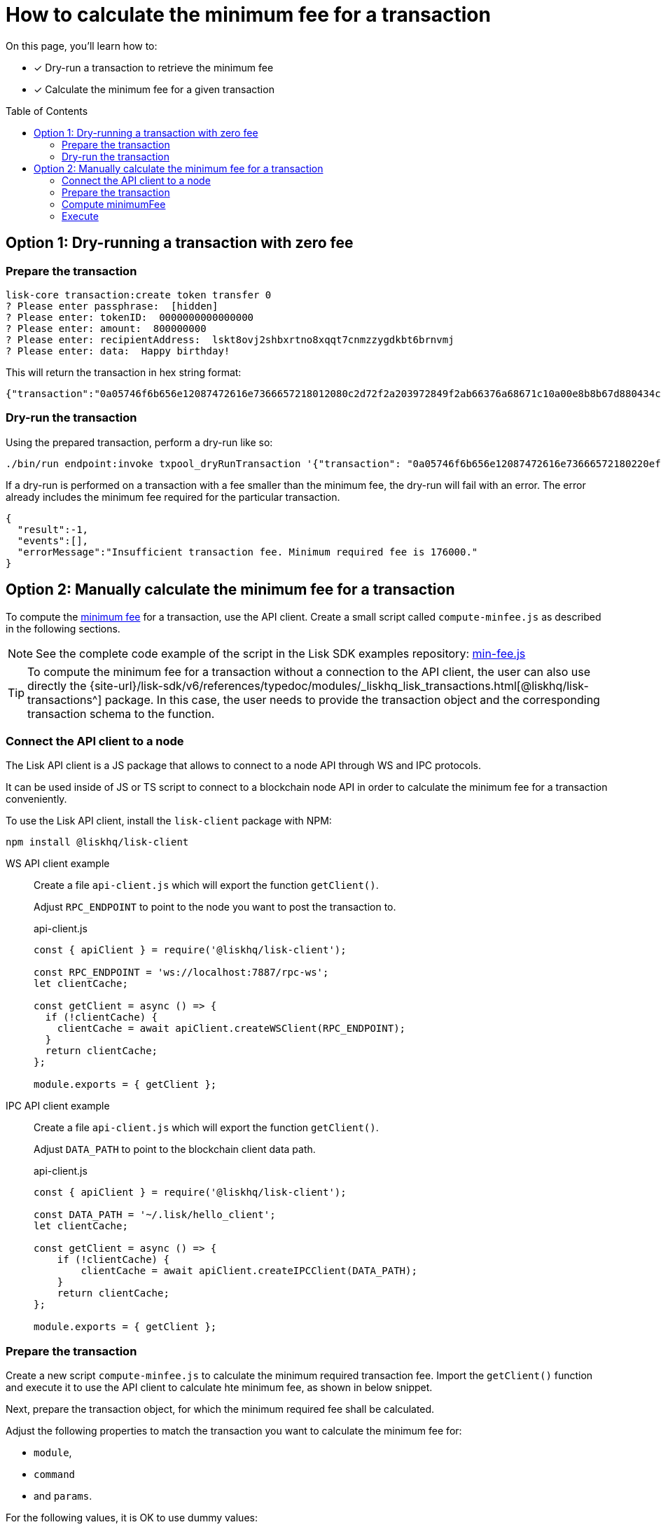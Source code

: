 = How to calculate the minimum fee for a transaction
:toc: preamble
// URLs
:url_typedoc_transactions: {site-url}/lisk-sdk/v6/references/typedoc/modules/_liskhq_lisk_transactions.html
:url_sdkexamples_minfee: https://github.com/LiskHQ/lisk-sdk-examples/blob/development/guides/calculate-minfee/index.js
// Project URLs
:url_understand_tx_fee: understand-blockchain/blocks-txs.adoc#transaction-fees

====
On this page, you'll learn how to:

* [x] Dry-run a transaction to retrieve the minimum fee
* [x] Calculate the minimum fee for a given transaction
====

== Option 1: Dry-running a transaction with zero fee

=== Prepare the transaction

[source,bash]
----
lisk-core transaction:create token transfer 0
? Please enter passphrase:  [hidden]
? Please enter: tokenID:  0000000000000000
? Please enter: amount:  800000000
? Please enter: recipientAddress:  lskt8ovj2shbxrtno8xqqt7cnmzzygdkbt6brnvmj
? Please enter: data:  Happy birthday!
----

This will return the transaction in hex string format:

[source,json]
----
{"transaction":"0a05746f6b656e12087472616e7366657218012080c2d72f2a203972849f2ab66376a68671c10a00e8b8b67d880434cc65b04c6ed886dfa91c2c32370a080400000000000000108090bcfd021a149bd82e637d306533b1e1ad66e19ca0047faa1a6a220f4861707079206269727468646179213a40ab69eabe03d73a69a867104a6e5eb820563921cf61ef6b7c036098ae46ac5a1c6311bae6006b55618f1c2b8288454a7d51eb2f10e1d4282a452ea35125bfd109"}
----

=== Dry-run the transaction

Using the prepared transaction, perform a dry-run like so:

[source,bash]
----
./bin/run endpoint:invoke txpool_dryRunTransaction '{"transaction": "0a05746f6b656e12087472616e73666572180220ef900a2a20ec10255d3e78b2977f04e59ea9afd3e9a2ce9a6b44619ef9f6c47c29695b1df332330a0803000000000000001080c2d72f1a1488c0ee8a4f8fa0e498770c70749584f179938ffa220c48656c6c6f20576f726c64213a40dabb3bb29f133eb49c778091d673c4ed33afe46248bca7765cb12f8768acd0633f87051553d759e339597695eeb629128986b61e6d41e961847e6017c3fde80c"}'
----

If a dry-run is performed on a transaction with a fee smaller than the minimum fee, the dry-run will fail with an error.
The error already includes the minimum fee required for the particular transaction.

[source,json]
----
{
  "result":-1,
  "events":[],
  "errorMessage":"Insufficient transaction fee. Minimum required fee is 176000."
}
----

== Option 2: Manually calculate the minimum fee for a transaction

To compute the xref:{url_understand_tx_fee}[minimum fee] for a transaction, use the API client.
Create a small script called `compute-minfee.js` as described in the following sections.

NOTE: See the complete code example of the script in the Lisk SDK examples repository: {url_sdkexamples_minfee}[min-fee.js]

[TIP]
====
To compute the minimum fee for a transaction without a connection to the API client, the user can also use directly the {url_typedoc_transactions}[@liskhq/lisk-transactions^] package.
In this case, the user needs to provide the transaction object and the corresponding transaction schema to the function.
====

=== Connect the API client to a node

The Lisk API client is a JS package that allows to connect to a node API through WS and IPC protocols.

It can be used inside of JS or TS script to connect to a blockchain node API in order to calculate the minimum fee for a transaction conveniently.

To use the Lisk API client, install the `lisk-client` package with NPM:

[source,bash]
----
npm install @liskhq/lisk-client
----

[tabs]
=====
WS API client example::
+
--
Create a file `api-client.js` which will export the function `getClient()`.

Adjust `RPC_ENDPOINT` to point to the node you want to post the transaction to.

.api-client.js
[source,js]
----
const { apiClient } = require('@liskhq/lisk-client');

const RPC_ENDPOINT = 'ws://localhost:7887/rpc-ws';
let clientCache;

const getClient = async () => {
  if (!clientCache) {
    clientCache = await apiClient.createWSClient(RPC_ENDPOINT);
  }
  return clientCache;
};

module.exports = { getClient };
----
--
IPC API client example::
+
--
Create a file `api-client.js` which will export the function `getClient()`.

Adjust `DATA_PATH` to point to the blockchain client data path.

.api-client.js
[source,js]
----
const { apiClient } = require('@liskhq/lisk-client');

const DATA_PATH = '~/.lisk/hello_client';
let clientCache;

const getClient = async () => {
    if (!clientCache) {
        clientCache = await apiClient.createIPCClient(DATA_PATH);
    }
    return clientCache;
};

module.exports = { getClient };
----
--
=====

=== Prepare the transaction
Create a new script `compute-minfee.js` to calculate the minimum required transaction fee.
Import the `getClient()` function and execute it to use the API client to calculate hte minimum fee, as shown in below snippet.

Next, prepare the transaction object, for which the minimum required fee shall be calculated.

Adjust the following properties to match the transaction you want to calculate the minimum fee for:

* `module`,
* `command`
* and `params`.

For the following values, it is OK to use dummy values:

* `nonce`,
* `fee`
* and `senderPublicKey`

.compute-minfee.js
[source,js]
----
const { getClient } = require('./api-client');

// Transaction to calculate the minimum fee for
const tx = {
	module: 'token',
	command: 'transfer',
	senderPublicKey: '1234567890123456789012345678901234567890123456789012345678901234',
	nonce: 0,
	fee: 0,
	params: {
		amount:100000000,
		tokenID: "0300000000000000",
		recipientAddress: "lskycz7hvr8yfu74bcwxy2n4mopfmjancgdvxq8xz",
		data: "Hello World!"
	}
};
----

=== Compute minimumFee

Finally, call the `getClient` function to get the API client, and use it to calculate the fee with `client.transaction.computeMinFee(tx)`.

.compute-minfee.js
[source,js]
----
const { getClient } = require('./api-client');

// Transaction to calculate the minimum fee for
const tx = {
	module: 'token',
	command: 'transfer',
	senderPublicKey: '1234567890123456789012345678901234567890123456789012345678901234',
	nonce: 0,
	fee: 0,
	params: {
		amount:100000000,
		tokenID: "0000000000000000",
		recipientAddress: "lskycz7hvr8yfu74bcwxy2n4mopfmjancgdvxq8xz",
		data: "Hello World!"
	}
};

// Calculate and return the minimum fee
getClient().then(client => {
	const minFee = client.transaction.computeMinFee(tx);
	console.log("The minimum fee for the given transaction is: ", minFee, " Beddows, i.e. ", transactions.convertBeddowsToLSK(minFee.toString()), " LSK.");
	process.exit(0);
}).catch(error => {
	console.log("Error: " + error);
	process.exit(1);
});
----

=== Execute

If the script is now executed in the terminal, it will display the minimum fee for the defined transaction.

[source,bash]
----
% node compute-minfee.js
The minimum fee for the given transaction is:  139000n  Beddows, i.e.  0.00139  LSK
----